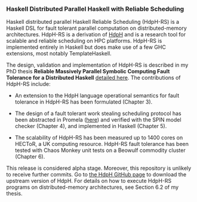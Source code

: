 *** Haskell Distributed Parallel Haskell with Reliable Scheduling

Haskell distributed parallel Haskell Reliable Scheduling (HdpH-RS) is
a Haskell DSL for fault tolerant parallel computation on
distributed-memory architectures. HdpH-RS is a derivation of [[https://github.com/PatrickMaier/HdpH][HdpH]] and
is a research tool for scalable and reliable scheduling on HPC
platforms. HdpH-RS is implemented entirely in Haskell but does make
use of a few GHC extensions, most notably TemplateHaskell.

The design, validation and implementation of HdpH-RS is described in
my PhD thesis *Reliable Massively Parallel Symbolic Computing Fault
Tolerance for a Distributed Haskell* [[http://www.macs.hw.ac.uk/~rs46/phd-thesis.html][detailed here]]. The contributions
of HdpH-RS include:

- An extension to the HdpH language operational semantics for fault
  tolerance in HdpH-RS has been formulated (Chapter 3).

- The design of a fault tolerant work stealing scheduling protocol has
  been abstracted in Promela ([[https://github.com/robstewart57/phd-thesis/blob/master/spin_model/hdph_scheduler.pml][here]]) and verified with the SPIN model checker
  (Chapter 4), and implemented in Haskell (Chapter 5).

- The scalability of HdpH-RS has been measured up to 1400 cores on
  HECToR, a UK computing resource. HdpH-RS fault tolerance has been
  tested with Chaos Monkey unit tests on a Beowulf commodity cluster
  (Chapter 6).

This release is considered alpha stage. Moreover, this repository is
unlikely to receive further commits. Go to
[[https://github.com/PatrickMaier/HdpH][the HdpH GitHub page]] to download the upstream
version of HdpH. For details on how to execute HdpH-RS programs on
distributed-memory architectures, see Section 6.2 of my thesis.
